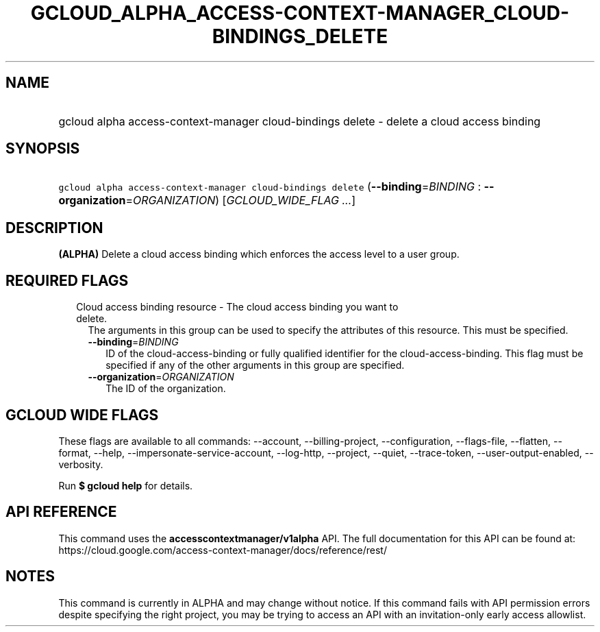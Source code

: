 
.TH "GCLOUD_ALPHA_ACCESS\-CONTEXT\-MANAGER_CLOUD\-BINDINGS_DELETE" 1



.SH "NAME"
.HP
gcloud alpha access\-context\-manager cloud\-bindings delete \- delete a cloud access binding



.SH "SYNOPSIS"
.HP
\f5gcloud alpha access\-context\-manager cloud\-bindings delete\fR (\fB\-\-binding\fR=\fIBINDING\fR\ :\ \fB\-\-organization\fR=\fIORGANIZATION\fR) [\fIGCLOUD_WIDE_FLAG\ ...\fR]



.SH "DESCRIPTION"

\fB(ALPHA)\fR Delete a cloud access binding which enforces the access level to a
user group.



.SH "REQUIRED FLAGS"

.RS 2m
.TP 2m

Cloud access binding resource \- The cloud access binding you want to delete.
The arguments in this group can be used to specify the attributes of this
resource. This must be specified.

.RS 2m
.TP 2m
\fB\-\-binding\fR=\fIBINDING\fR
ID of the cloud\-access\-binding or fully qualified identifier for the
cloud\-access\-binding. This flag must be specified if any of the other
arguments in this group are specified.

.TP 2m
\fB\-\-organization\fR=\fIORGANIZATION\fR
The ID of the organization.


.RE
.RE
.sp

.SH "GCLOUD WIDE FLAGS"

These flags are available to all commands: \-\-account, \-\-billing\-project,
\-\-configuration, \-\-flags\-file, \-\-flatten, \-\-format, \-\-help,
\-\-impersonate\-service\-account, \-\-log\-http, \-\-project, \-\-quiet,
\-\-trace\-token, \-\-user\-output\-enabled, \-\-verbosity.

Run \fB$ gcloud help\fR for details.



.SH "API REFERENCE"

This command uses the \fBaccesscontextmanager/v1alpha\fR API. The full
documentation for this API can be found at:
https://cloud.google.com/access\-context\-manager/docs/reference/rest/



.SH "NOTES"

This command is currently in ALPHA and may change without notice. If this
command fails with API permission errors despite specifying the right project,
you may be trying to access an API with an invitation\-only early access
allowlist.

